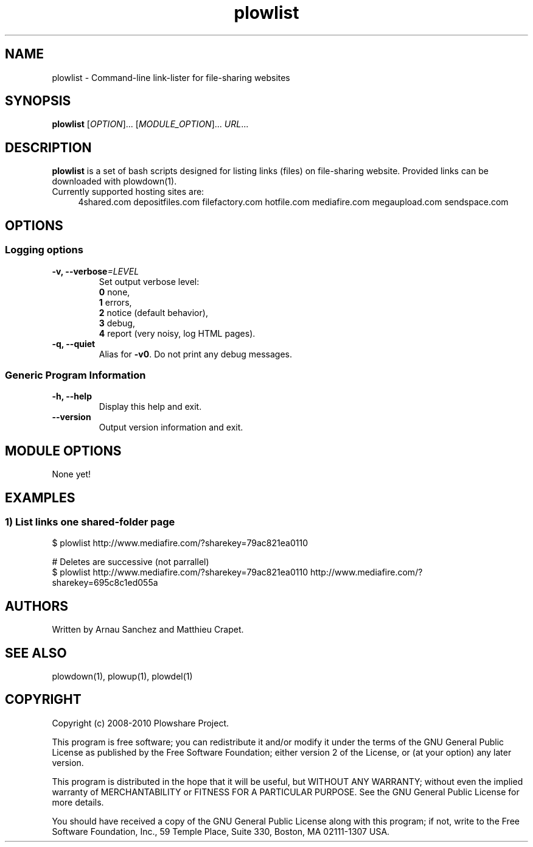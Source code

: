 .TH "plowlist" "1" "July 18, 2010" "GPL" "Plowshare 0.9.4"

.\" ****************************************************************************
.\" * Name                                                                     *
.\" ****************************************************************************

.SH "NAME"
plowlist \- Command-line link-lister for file-sharing websites

.\" ****************************************************************************
.\" * Synopsis                                                                 *
.\" ****************************************************************************

.SH "SYNOPSIS"
.B plowlist
[\fIOPTION\fP]...
[\fIMODULE_OPTION\fP]...
\fIURL\fP...

.\" ****************************************************************************
.\" * Description                                                              *
.\" ****************************************************************************

.SH "DESCRIPTION"
.B plowlist
is a set of bash scripts designed for listing links (files) on file-sharing website.
Provided links can be downloaded with plowdown(1).

.TP 4
Currently supported hosting sites are:
4shared.com
depositfiles.com
filefactory.com
hotfile.com
mediafire.com
megaupload.com
sendspace.com

.\" ****************************************************************************
.\" * Options                                                                  *
.\" ****************************************************************************

.SH OPTIONS

.SS Logging options
.TP
.BI -v, " " --verbose "=LEVEL"
Set output verbose level:
.RS 
\fB0\fR  none,
.RE
.RS 
\fB1\fR  errors,
.RE
.RS
\fB2\fR  notice (default behavior),
.RE
.RS
\fB3\fR  debug,
.RE
.RS
\fB4\fR  report (very noisy, log HTML pages).
.RE
.TP
.B -q, --quiet
Alias for \fB-v0\fR. Do not print any debug messages.
.SS Generic Program Information
.TP
.B -h, --help
Display this help and exit.
.TP
.B "   " --version
Output version information and exit.

.\" ****************************************************************************
.\" * Modules options                                                          *
.\" ****************************************************************************

.SH "MODULE OPTIONS"

None yet!

.\" ****************************************************************************
.\" * Examples                                                                 *
.\" ****************************************************************************

.SH EXAMPLES

.SS 1) List links one shared-folder page
.nf
$ plowlist http://www.mediafire.com/?sharekey=79ac821ea0110
.sp 1
# Deletes are successive (not parrallel)
$ plowlist http://www.mediafire.com/?sharekey=79ac821ea0110 http://www.mediafire.com/?sharekey=695c8c1ed055a
.fi

.\" ****************************************************************************
.\" * Authors / See Also / Copyright                                           *
.\" ****************************************************************************

.SH AUTHORS
Written by Arnau Sanchez and Matthieu Crapet.

.SH "SEE ALSO"
plowdown(1), plowup(1), plowdel(1)

.SH COPYRIGHT
Copyright (c) 2008\-2010 Plowshare Project.

This program is free software; you can redistribute it and/or modify 
it under the terms of the GNU General Public License as published 
by the Free Software Foundation; either version 2 of the License, 
or (at your option) any later version.

This program is distributed in the hope that it will be useful, 
but WITHOUT ANY WARRANTY; without even the implied warranty of 
MERCHANTABILITY or FITNESS FOR A PARTICULAR PURPOSE. See the 
GNU General Public License for more details.

You should have received a copy of the GNU General Public License 
along with this program; if not, write to the Free Software 
Foundation, Inc., 59 Temple Place, Suite 330, Boston, 
MA 02111-1307 USA.
